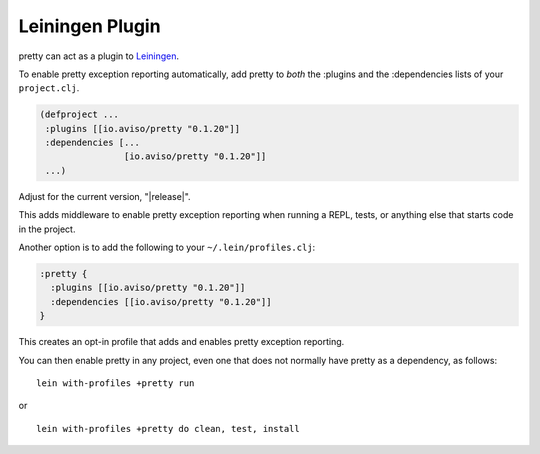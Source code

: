Leiningen Plugin
================

pretty can act as a plugin to
`Leiningen <https://github.com/technomancy/leiningen>`_.

To enable pretty exception reporting automatically, add
pretty to *both* the :plugins and the :dependencies lists
of your ``project.clj``.

.. code-block:: clojure

  (defproject ...
   :plugins [[io.aviso/pretty "0.1.20"]]
   :dependencies [...
                  [io.aviso/pretty "0.1.20"]]
   ...)


Adjust for the current version, "|release|".

This adds middleware to enable pretty exception reporting when running a REPL, tests,
or anything else that starts code in the project.

Another option is to add the following to your ``~/.lein/profiles.clj``:

.. code-block:: clojure

   :pretty {
     :plugins [[io.aviso/pretty "0.1.20"]]
     :dependencies [[io.aviso/pretty "0.1.20"]]
   }

This creates an opt-in profile that adds and enables pretty exception reporting.

You can then enable pretty in any project, even one that does not normally have pretty
as a dependency, as follows:

::

   lein with-profiles +pretty run

or

::

   lein with-profiles +pretty do clean, test, install



